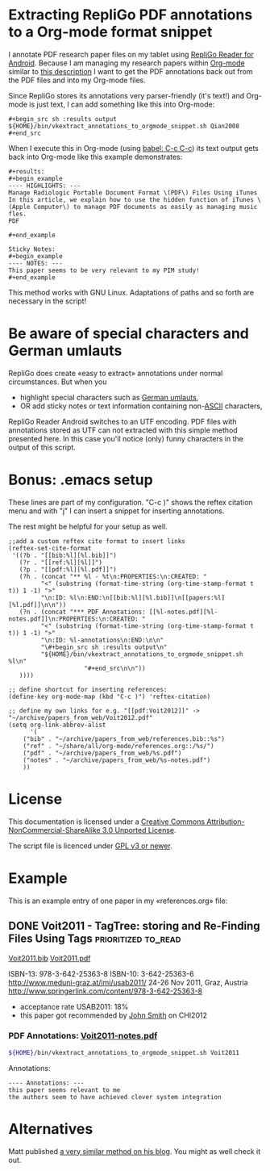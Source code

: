* Extracting RepliGo PDF annotations to a Org-mode format snippet

I annotate PDF research paper files on my tablet using
[[http://www.cerience.com/products/reader/android][RepliGo Reader for Android]]. Because I am managing my research papers
within [[http://orgmode.org][Org-mode]] similar to [[http://tincman.wordpress.com/2011/01/04/research-paper-management-with-emacs-org-mode-and-reftex/][this description]] I want to get the PDF
annotations back out from the PDF files and into my Org-mode files.

Since RepliGo stores its annotations very parser-friendly (it's text!)
and Org-mode is just text, I can add something like this into Org-mode:

: #+begin_src sh :results output
: ${HOME}/bin/vkextract_annotations_to_orgmode_snippet.sh Qian2008
: #+end_src

When I execute this in Org-mode (using [[http://orgmode.org/org.html#Evaluating-code-blocks][babel: C-c C-c]]) its text output
gets back into Org-mode like this example demonstrates:

: #+results:
: #+begin_example
: ---- HIGHLIGHTS: ---
: Manage Radiologic Portable Document Format \(PDF\) Files Using iTunes
: In this article, we explain how to use the hidden function of iTunes \(Apple Computer\) to manage PDF documents as easily as managing music fles.
: PDF
: 
: #+end_example
: 
: Sticky Notes:
: #+begin_example
: ---- NOTES: ---
: This paper seems to be very relevant to my PIM study!
: #+end_example

This method works with GNU Linux. Adaptations of paths and so forth
are necessary in the script!

* Be aware of special characters and German umlauts

RepliGo does create «easy to extract» annotations under normal
circumstances. But when you

- highlight special characters such as [[http://en.wikipedia.org/wiki/Germanic_umlaut#German_orthography][German umlauts]],
- OR add sticky notes or text information containing non-[[http://en.wikipedia.org/wiki/Ascii#ASCII_printable_characters][ASCII]] characters,

RepliGo Reader Android switches to an UTF encoding. PDF files with
annotations stored as UTF can not extracted with this simple method
presented here. In this case you'll notice (only) funny characters in
the output of this script.

* Bonus: .emacs setup

These lines are part of my configuration. "C-c )" shows the reftex
citation menu and with "j" I can insert a snippet for inserting
annotations.

The rest might be helpful for your setup as well.

: ;;add a custom reftex cite format to insert links                                                                                  
: (reftex-set-cite-format                                                                                                           
:  '((?b . "[[bib:%l][%l.bib]]")                                                                                                    
:    (?r . "[[ref:%l][%l]]")                                                                                                
:    (?p . "[[pdf:%l][%l.pdf]]")                                                                                                 
:    (?h . (concat "** %l - %t\n:PROPERTIES:\n:CREATED: "                                                                           
:          "<" (substring (format-time-string (org-time-stamp-format t t)) 1 -1) ">"                                                
:          "\n:ID: %l\n:END:\n[[bib:%l][%l.bib]]\n[[papers:%l][%l.pdf]]\n\n"))                                                      
:    (?n . (concat "*** PDF Annotations: [[%l-notes.pdf][%l-notes.pdf]]\n:PROPERTIES:\n:CREATED: "                                  
:          "<" (substring (format-time-string (org-time-stamp-format t t)) 1 -1) ">"                                                
:          "\n:ID: %l-annotations\n:END:\n\n"                                                                                       
:          "\#+begin_src sh :results output\n"                                                                                      
:          "${HOME}/bin/vkextract_annotations_to_orgmode_snippet.sh %l\n"                                                           
:                      "#+end_src\n\n"))                                                                                            
:    ))))                                                                                                             
:
: ;; define shortcut for inserting references:              
: (define-key org-mode-map (kbd "C-c )") 'reftex-citation)
:
: ;; define my own links for e.g. "[[pdf:Voit2012]]" -> "~/archive/papers_from_web/Voit2012.pdf"
: (setq org-link-abbrev-alist                                                                                                            
:       '(                                                                                                                               
:     ("bib" . "~/archive/papers_from_web/references.bib::%s")                                                                           
:     ("ref" . "~/share/all/org-mode/references.org::/%s/")                                                                             
:     ("pdf" . "~/archive/papers_from_web/%s.pdf")                                                                                    
:     ("notes" . "~/archive/papers_from_web/%s-notes.pdf")                                                                           
:     ))

* License

This documentation is licensed under a [[http://creativecommons.org/licenses/by-nc-sa/3.0/][Creative Commons
Attribution-NonCommercial-ShareAlike 3.0 Unported License]].

The script file is licenced under [[http://www.gnu.org/copyleft/gpl.html][GPL v3 or newer]].

* Example

This is an example entry of one paper in my «references.org» file:

** DONE Voit2011 - TagTree: storing and Re-Finding Files Using Tags  :prioritized:to_read:
CLOSED: [2011-11-20 Sun 23:19]
:PROPERTIES:
:CREATED: <2011-11-20 Sun 23:19>
:ID: Voit2011
:END:
[[bib:Voit2011][Voit2011.bib]]
[[pdf:Voit2011][Voit2011.pdf]]

ISBN-13: 978-3-642-25363-8
ISBN-10: 3-642-25363-6
http://www.meduni-graz.at/imi/usab2011/
24-26 Nov 2011, Graz, Austria
http://www.springerlink.com/content/978-3-642-25363-8

- acceptance rate USAB2011: 18%
- this paper got recommended by [[contact:John Smith][John Smith]] on CHI2012

*** PDF Annotations: [[notes:Voit2011][Voit2011-notes.pdf]]
:PROPERTIES:
:CREATED: <2012-03-19 Mon 20:36>
:ID: Voit2011-notes
:END:

#+begin_src sh :results output
${HOME}/bin/vkextract_annotations_to_orgmode_snippet.sh Voit2011
#+end_src

#+RESULTS:
#+begin_example
---- HIGHLIGHTS: ---
navigation through folder hierarchies is
still the dominant mode of information access
strict hierarchy of folders
This paper describes TagTree, a new concept for storing and retrieving
files and folders using tagging and automatically maintained
navigational hierarchies.
compatible with all currently prevalent
software
implementation called tagstore
provides a flexible framework for experimentation and a testbed for both
usability studies and longer term field tests.
[...]
#+end_example

Annotations:
#+begin_example
---- Annotations: ---
this paper seems relevant to me
the authors seem to have achieved clever system integration
#+end_example

* Alternatives

Matt published
[[http://matt.hackinghistory.ca/2015/11/11/note-taking-with-pdf-tools/][a very
similar method on his blog]]. You might as well check it out.

